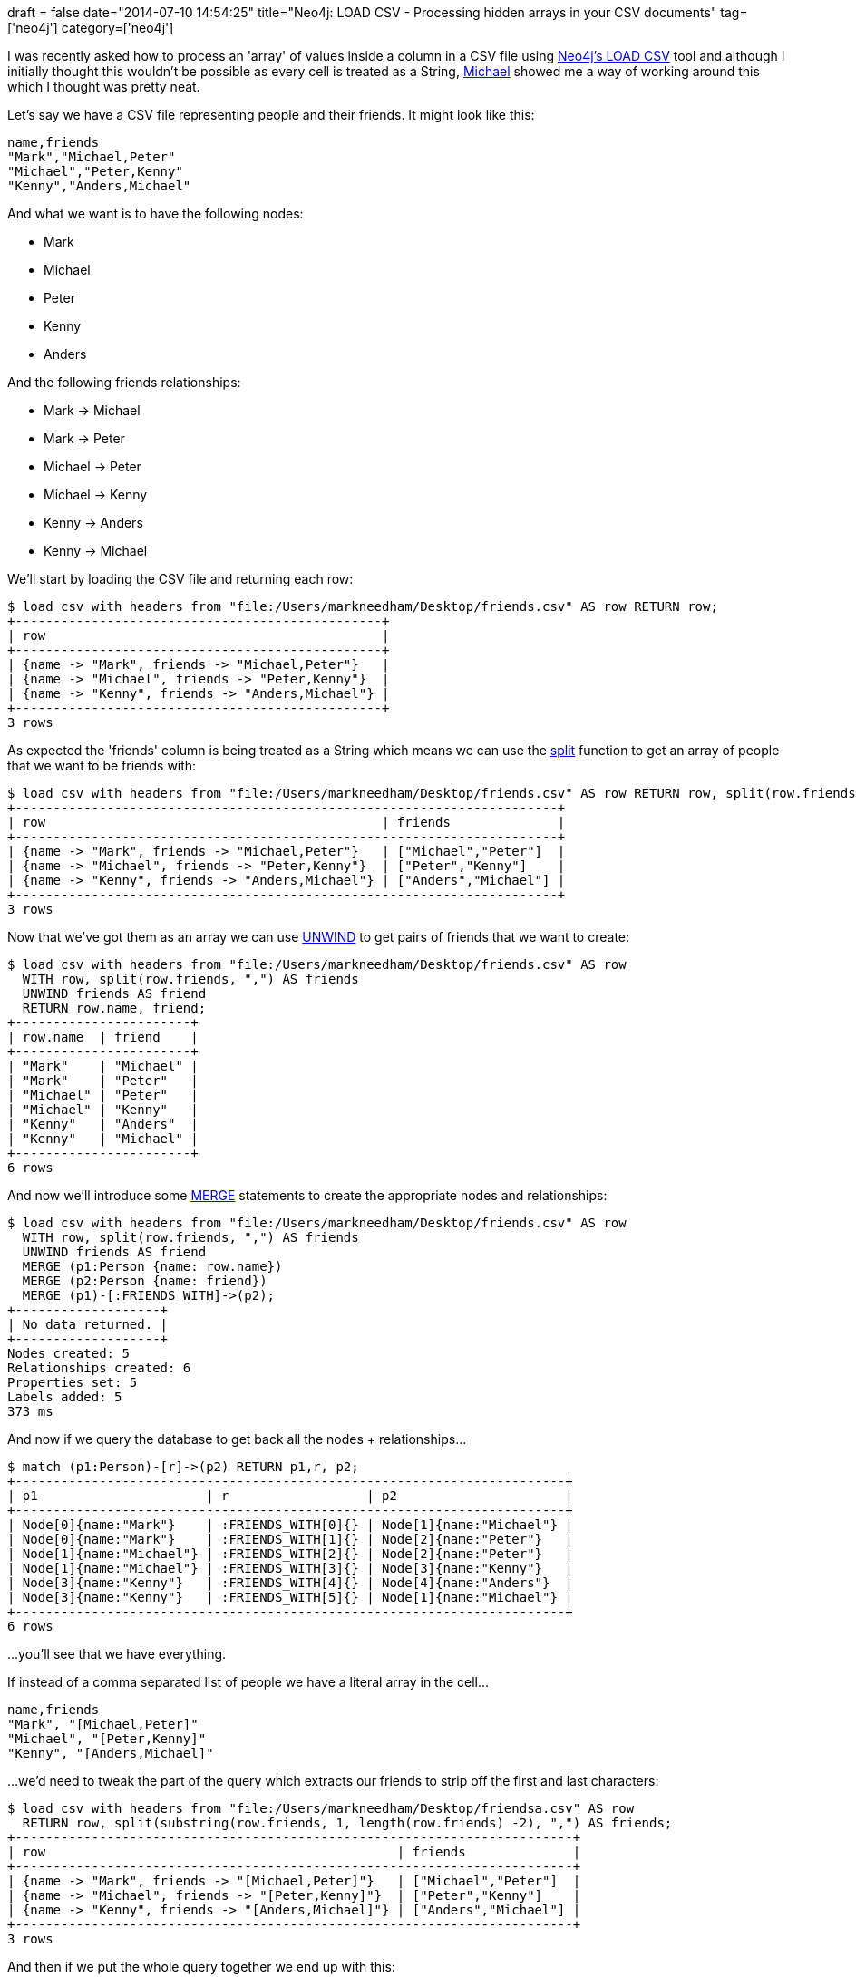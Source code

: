 +++
draft = false
date="2014-07-10 14:54:25"
title="Neo4j: LOAD CSV - Processing hidden arrays in your CSV documents"
tag=['neo4j']
category=['neo4j']
+++

I was recently asked how to process an 'array' of values inside a column in a CSV file using http://docs.neo4j.org/chunked/stable/query-load-csv.html[Neo4j's LOAD CSV] tool and although I initially thought this wouldn't be possible as every cell is treated as a String, https://twitter.com/mesirii[Michael] showed me a way of working around this which I thought was pretty neat.

Let's say we have a CSV file representing people and their friends. It might look like this:

[source,bash]
----

name,friends
"Mark","Michael,Peter"
"Michael","Peter,Kenny"
"Kenny","Anders,Michael"
----

And what we want is to have the following nodes:

* Mark
* Michael
* Peter
* Kenny
* Anders

And the following friends relationships:

* Mark \-> Michael
* Mark \-> Peter
* Michael \-> Peter
* Michael \-> Kenny
* Kenny \-> Anders
* Kenny \-> Michael

We'll start by loading the CSV file and returning each row:

[source,cypher]
----

$ load csv with headers from "file:/Users/markneedham/Desktop/friends.csv" AS row RETURN row;
+------------------------------------------------+
| row                                            |
+------------------------------------------------+
| {name -> "Mark", friends -> "Michael,Peter"}   |
| {name -> "Michael", friends -> "Peter,Kenny"}  |
| {name -> "Kenny", friends -> "Anders,Michael"} |
+------------------------------------------------+
3 rows
----

As expected the 'friends' column is being treated as a String which means we can use the http://docs.neo4j.org/chunked/stable/query-functions-string.html#functions-split[split] function to get an array of people that we want to be friends with:

[source,cypher]
----

$ load csv with headers from "file:/Users/markneedham/Desktop/friends.csv" AS row RETURN row, split(row.friends, ",") AS friends;
+-----------------------------------------------------------------------+
| row                                            | friends              |
+-----------------------------------------------------------------------+
| {name -> "Mark", friends -> "Michael,Peter"}   | ["Michael","Peter"]  |
| {name -> "Michael", friends -> "Peter,Kenny"}  | ["Peter","Kenny"]    |
| {name -> "Kenny", friends -> "Anders,Michael"} | ["Anders","Michael"] |
+-----------------------------------------------------------------------+
3 rows
----

Now that we've got them as an array we can use http://docs.neo4j.org/chunked/stable/query-unwind.html[UNWIND] to get pairs of friends that we want to create:

[source,cypher]
----

$ load csv with headers from "file:/Users/markneedham/Desktop/friends.csv" AS row
  WITH row, split(row.friends, ",") AS friends
  UNWIND friends AS friend
  RETURN row.name, friend;
+-----------------------+
| row.name  | friend    |
+-----------------------+
| "Mark"    | "Michael" |
| "Mark"    | "Peter"   |
| "Michael" | "Peter"   |
| "Michael" | "Kenny"   |
| "Kenny"   | "Anders"  |
| "Kenny"   | "Michael" |
+-----------------------+
6 rows
----

And now we'll introduce some http://docs.neo4j.org/chunked/stable/query-merge.html[MERGE] statements to create the appropriate nodes and relationships:

[source,cypher]
----

$ load csv with headers from "file:/Users/markneedham/Desktop/friends.csv" AS row
  WITH row, split(row.friends, ",") AS friends
  UNWIND friends AS friend
  MERGE (p1:Person {name: row.name})
  MERGE (p2:Person {name: friend})
  MERGE (p1)-[:FRIENDS_WITH]->(p2);
+-------------------+
| No data returned. |
+-------------------+
Nodes created: 5
Relationships created: 6
Properties set: 5
Labels added: 5
373 ms
----

And now if we query the database to get back all the nodes + relationships\...

[source,cypher]
----

$ match (p1:Person)-[r]->(p2) RETURN p1,r, p2;
+------------------------------------------------------------------------+
| p1                      | r                  | p2                      |
+------------------------------------------------------------------------+
| Node[0]{name:"Mark"}    | :FRIENDS_WITH[0]{} | Node[1]{name:"Michael"} |
| Node[0]{name:"Mark"}    | :FRIENDS_WITH[1]{} | Node[2]{name:"Peter"}   |
| Node[1]{name:"Michael"} | :FRIENDS_WITH[2]{} | Node[2]{name:"Peter"}   |
| Node[1]{name:"Michael"} | :FRIENDS_WITH[3]{} | Node[3]{name:"Kenny"}   |
| Node[3]{name:"Kenny"}   | :FRIENDS_WITH[4]{} | Node[4]{name:"Anders"}  |
| Node[3]{name:"Kenny"}   | :FRIENDS_WITH[5]{} | Node[1]{name:"Michael"} |
+------------------------------------------------------------------------+
6 rows
----

\...you'll see that we have everything.

If instead of a comma separated list of people we have a literal array in the cell\...

[source,text]
----

name,friends
"Mark", "[Michael,Peter]"
"Michael", "[Peter,Kenny]"
"Kenny", "[Anders,Michael]"
----

\...we'd need to tweak the part of the query which extracts our friends to strip off the first and last characters:

[source,cypher]
----

$ load csv with headers from "file:/Users/markneedham/Desktop/friendsa.csv" AS row
  RETURN row, split(substring(row.friends, 1, length(row.friends) -2), ",") AS friends;
+-------------------------------------------------------------------------+
| row                                              | friends              |
+-------------------------------------------------------------------------+
| {name -> "Mark", friends -> "[Michael,Peter]"}   | ["Michael","Peter"]  |
| {name -> "Michael", friends -> "[Peter,Kenny]"}  | ["Peter","Kenny"]    |
| {name -> "Kenny", friends -> "[Anders,Michael]"} | ["Anders","Michael"] |
+-------------------------------------------------------------------------+
3 rows
----

And then if we put the whole query together we end up with this:

[source,cypher]
----

$ load csv with headers from "file:/Users/markneedham/Desktop/friendsa.csv" AS row
  WITH row, split(substring(row.friends, 1, length(row.friends) -2), ",") AS friends
  UNWIND friends AS friend
  MERGE (p1:Person {name: row.name})
  MERGE (p2:Person {name: friend})
  MERGE (p1)-[:FRIENDS_WITH]->(p2);;
+-------------------+
| No data returned. |
+-------------------+
Nodes created: 5
Relationships created: 6
Properties set: 5
Labels added: 5
----
